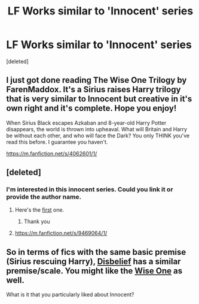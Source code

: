 #+TITLE: LF Works similar to 'Innocent' series

* LF Works similar to 'Innocent' series
:PROPERTIES:
:Score: 8
:DateUnix: 1428138473.0
:DateShort: 2015-Apr-04
:FlairText: Request
:END:
[deleted]


** I just got done reading The Wise One Trilogy by FarenMaddox. It's a Sirius raises Harry trilogy that is very similar to Innocent but creative in it's own right and it's complete. Hope you enjoy!

When Sirius Black escapes Azkaban and 8-year-old Harry Potter disappears, the world is thrown into upheaval. What will Britain and Harry be without each other, and who will face the Dark? You only THINK you've read this before. I guarantee you haven't.

[[https://m.fanfiction.net/s/4062601/1/]]
:PROPERTIES:
:Author: ananas42
:Score: 3
:DateUnix: 1428167651.0
:DateShort: 2015-Apr-04
:END:


** [deleted]
:PROPERTIES:
:Score: 1
:DateUnix: 1428138553.0
:DateShort: 2015-Apr-04
:END:

*** I'm interested in this innocent series. Could you link it or provide the author name.
:PROPERTIES:
:Author: Senip
:Score: 3
:DateUnix: 1428158989.0
:DateShort: 2015-Apr-04
:END:

**** Here's the [[https://www.fanfiction.net/s/9469064/1/Innocent][first]] one.
:PROPERTIES:
:Author: OwlPostAgain
:Score: 1
:DateUnix: 1428167363.0
:DateShort: 2015-Apr-04
:END:

***** Thank you
:PROPERTIES:
:Author: Senip
:Score: 1
:DateUnix: 1428174947.0
:DateShort: 2015-Apr-04
:END:


**** [[https://m.fanfiction.net/s/9469064/1/]]
:PROPERTIES:
:Author: ananas42
:Score: 0
:DateUnix: 1428167375.0
:DateShort: 2015-Apr-04
:END:


** So in terms of fics with the same basic premise (Sirius rescuing Harry), [[https://www.fanfiction.net/s/9080018/1/Disbelief][Disbelief]] has a similar premise/scale. You might like the [[https://www.fanfiction.net/u/1194522/FarenMaddox][Wise One]] as well.

What is it that you particularly liked about Innocent?
:PROPERTIES:
:Author: OwlPostAgain
:Score: 1
:DateUnix: 1428168096.0
:DateShort: 2015-Apr-04
:END:
